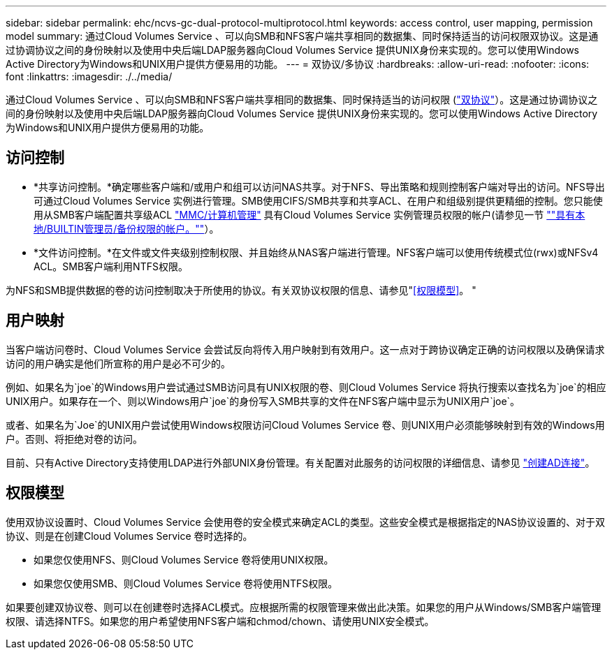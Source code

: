 ---
sidebar: sidebar 
permalink: ehc/ncvs-gc-dual-protocol-multiprotocol.html 
keywords: access control, user mapping, permission model 
summary: 通过Cloud Volumes Service 、可以向SMB和NFS客户端共享相同的数据集、同时保持适当的访问权限双协议。这是通过协调协议之间的身份映射以及使用中央后端LDAP服务器向Cloud Volumes Service 提供UNIX身份来实现的。您可以使用Windows Active Directory为Windows和UNIX用户提供方便易用的功能。 
---
= 双协议/多协议
:hardbreaks:
:allow-uri-read: 
:nofooter: 
:icons: font
:linkattrs: 
:imagesdir: ./../media/


[role="lead"]
通过Cloud Volumes Service 、可以向SMB和NFS客户端共享相同的数据集、同时保持适当的访问权限 (https://cloud.google.com/architecture/partners/netapp-cloud-volumes/managing-dual-protocol-access["双协议"^]）。这是通过协调协议之间的身份映射以及使用中央后端LDAP服务器向Cloud Volumes Service 提供UNIX身份来实现的。您可以使用Windows Active Directory为Windows和UNIX用户提供方便易用的功能。



== 访问控制

* *共享访问控制。*确定哪些客户端和/或用户和组可以访问NAS共享。对于NFS、导出策略和规则控制客户端对导出的访问。NFS导出可通过Cloud Volumes Service 实例进行管理。SMB使用CIFS/SMB共享和共享ACL、在用户和组级别提供更精细的控制。您只能使用从SMB客户端配置共享级ACL https://library.netapp.com/ecmdocs/ECMP1401220/html/GUID-C1772CDF-8AEE-422B-AB87-CFCB7E50FF94.html["MMC/计算机管理"^] 具有Cloud Volumes Service 实例管理员权限的帐户(请参见一节 link:ncvs-gc-smb.html#accounts-with-local/builtin-administrator/backup-rights[""具有本地/BUILTIN管理员/备份权限的帐户。""]）。
* *文件访问控制。*在文件或文件夹级别控制权限、并且始终从NAS客户端进行管理。NFS客户端可以使用传统模式位(rwx)或NFSv4 ACL。SMB客户端利用NTFS权限。


为NFS和SMB提供数据的卷的访问控制取决于所使用的协议。有关双协议权限的信息、请参见"<<权限模型>>。 "



== 用户映射

当客户端访问卷时、Cloud Volumes Service 会尝试反向将传入用户映射到有效用户。这一点对于跨协议确定正确的访问权限以及确保请求访问的用户确实是他们所宣称的用户是必不可少的。

例如、如果名为`joe`的Windows用户尝试通过SMB访问具有UNIX权限的卷、则Cloud Volumes Service 将执行搜索以查找名为`joe`的相应UNIX用户。如果存在一个、则以Windows用户`joe`的身份写入SMB共享的文件在NFS客户端中显示为UNIX用户`joe`。

或者、如果名为`Joe`的UNIX用户尝试使用Windows权限访问Cloud Volumes Service 卷、则UNIX用户必须能够映射到有效的Windows用户。否则、将拒绝对卷的访问。

目前、只有Active Directory支持使用LDAP进行外部UNIX身份管理。有关配置对此服务的访问权限的详细信息、请参见 https://cloud.google.com/architecture/partners/netapp-cloud-volumes/creating-smb-volumes["创建AD连接"^]。



== 权限模型

使用双协议设置时、Cloud Volumes Service 会使用卷的安全模式来确定ACL的类型。这些安全模式是根据指定的NAS协议设置的、对于双协议、则是在创建Cloud Volumes Service 卷时选择的。

* 如果您仅使用NFS、则Cloud Volumes Service 卷将使用UNIX权限。
* 如果您仅使用SMB、则Cloud Volumes Service 卷将使用NTFS权限。


如果要创建双协议卷、则可以在创建卷时选择ACL模式。应根据所需的权限管理来做出此决策。如果您的用户从Windows/SMB客户端管理权限、请选择NTFS。如果您的用户希望使用NFS客户端和chmod/chown、请使用UNIX安全模式。
